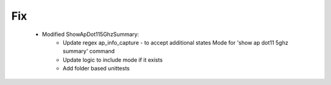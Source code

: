 --------------------------------------------------------------------------------
                                Fix
--------------------------------------------------------------------------------
    * Modified ShowApDot115GhzSummary:
        * Update regex ap_info_capture - to accept additional states  Mode for 'show ap dot11 5ghz summary' command
        * Update logic to include mode if it exists
        * Add folder based unittests
